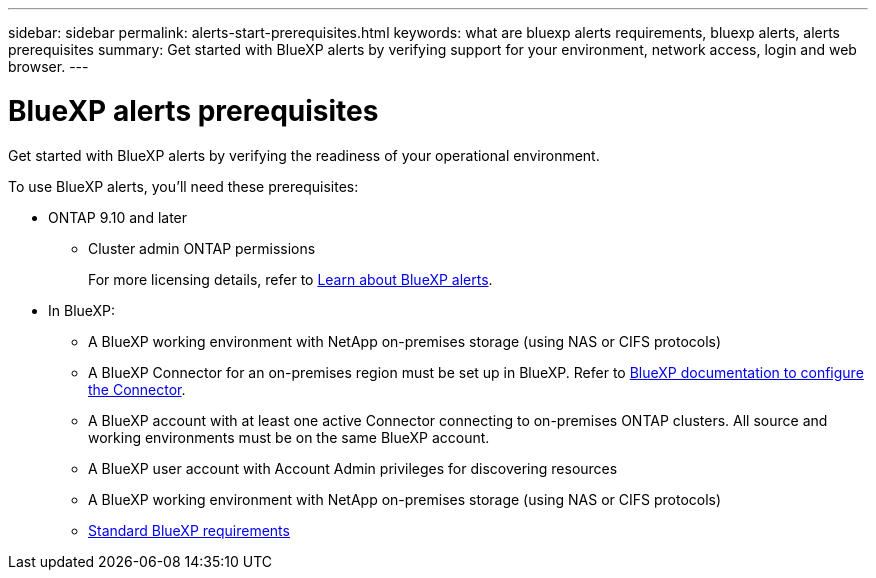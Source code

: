 ---
sidebar: sidebar
permalink: alerts-start-prerequisites.html
keywords: what are bluexp alerts requirements, bluexp alerts, alerts prerequisites
summary: Get started with BlueXP alerts by verifying support for your environment, network access, login and web browser.
---

= BlueXP alerts prerequisites
:hardbreaks:
:icons: font
:imagesdir: ./media/get-started/

[.lead]
Get started with BlueXP alerts by verifying the readiness of your operational environment.

To use BlueXP alerts, you'll need these prerequisites: 


* ONTAP 9.10 and later
** Cluster admin ONTAP permissions
+
For more licensing details, refer to link:concept-alerts.html[Learn about BlueXP alerts].


* In BlueXP: 

** A BlueXP working environment with NetApp on-premises storage (using NAS or CIFS protocols)
** A BlueXP Connector for an on-premises region must be set up in BlueXP. Refer to https://docs.netapp.com/us-en/cloud-manager-setup-admin/concept-connectors.html[BlueXP documentation to configure the Connector^].


** A BlueXP account with at least one active Connector connecting to on-premises ONTAP clusters. All source and working environments must be on the same BlueXP account. 
** A BlueXP user account with Account Admin privileges for discovering resources
** A BlueXP working environment with NetApp on-premises storage (using NAS or CIFS protocols)
** https://docs.netapp.com/us-en/cloud-manager-setup-admin/reference-checklist-cm.html[Standard BlueXP requirements^]


